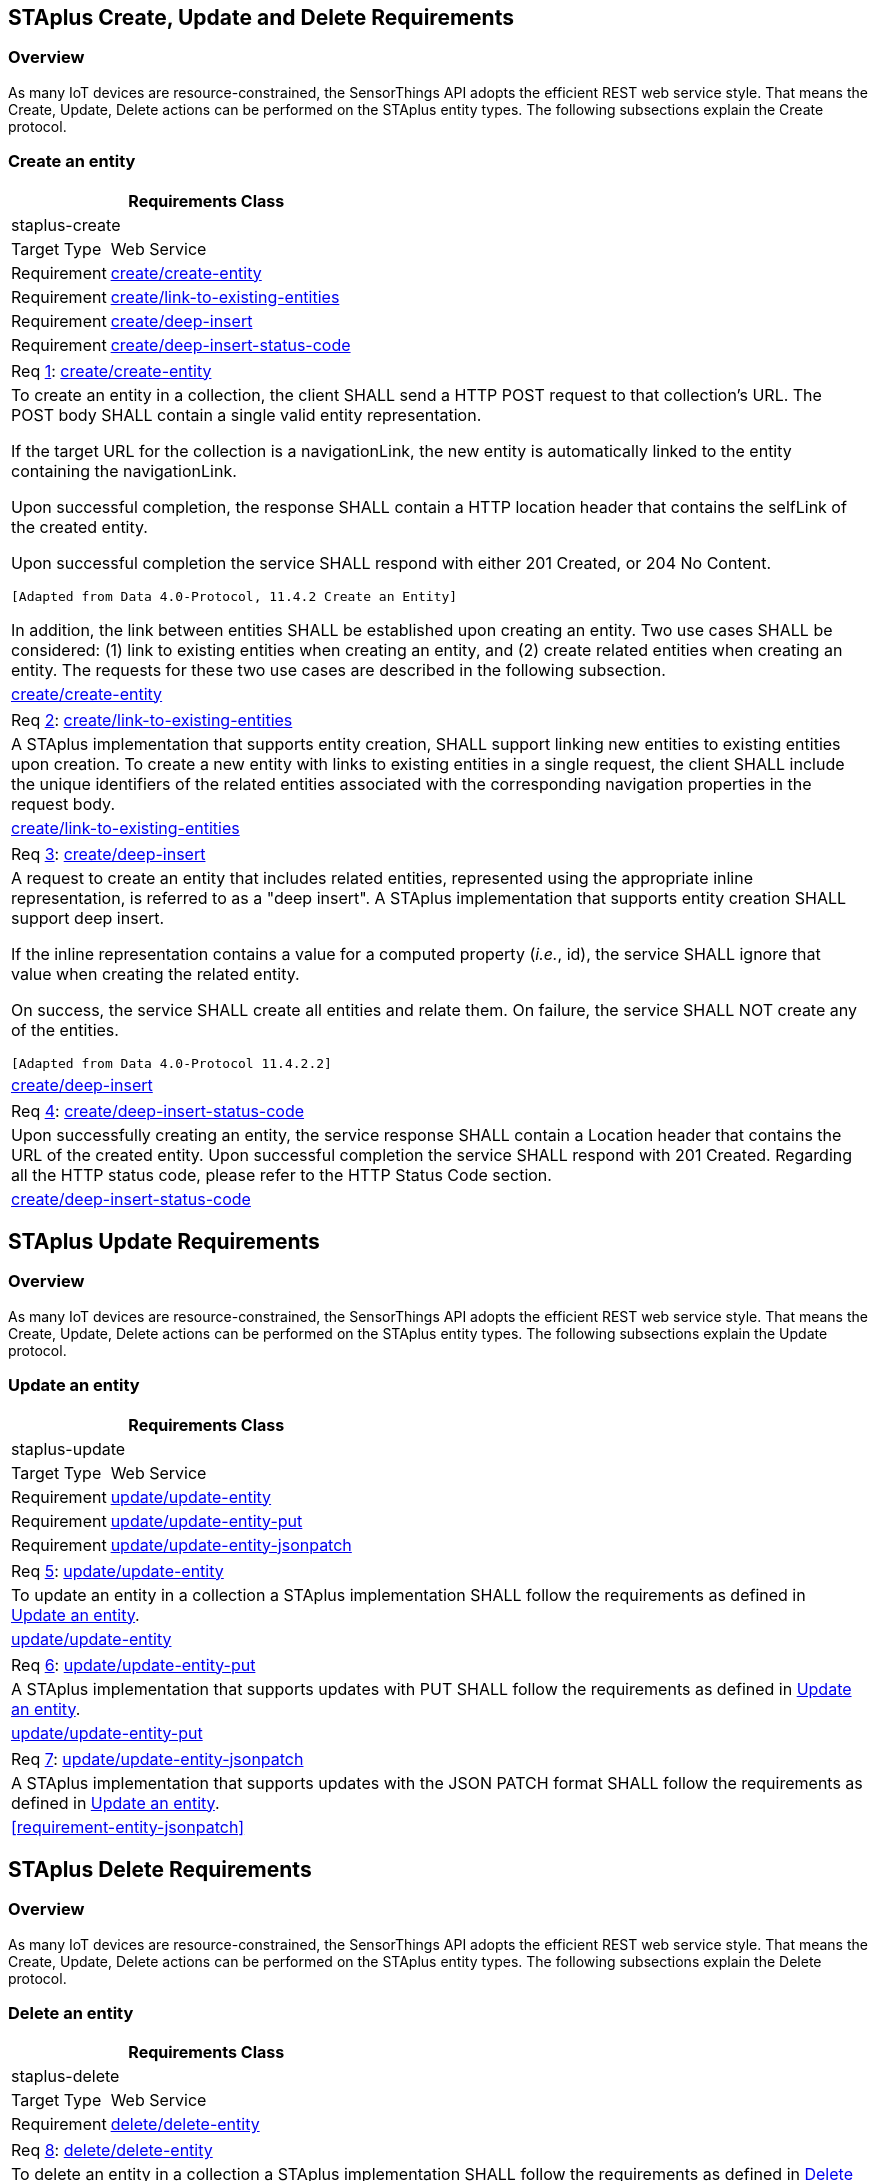 [[staplus-create-update-delete]]
== STAplus Create, Update and Delete Requirements


=== Overview

As many IoT devices are resource-constrained, the SensorThings API adopts the efficient REST web service style. That means the Create, Update, Delete actions can be performed on the STAplus entity types. The following subsections explain the Create protocol.


[[create-entity]]
=== Create an entity

[cols="25a,75a"]
|===
2+|Requirements Class

2+|staplus-create

|Target Type
|Web Service

|Requirement
|<<requirement-create-entity>>

|Requirement
|<<requirement-link-to-existing-entities>>

|Requirement
|<<requirement-deep-insert>>

|Requirement
|<<requirement-deep-insert-status-code>>
|===

[[req-create-entity,{counter:req}]]
[cols="a"]
|===
|[[requirement-create-entity,create/create-entity]]
Req <<req-create-entity>>: <<requirement-create-entity>>

|To create an entity in a collection, the client SHALL send a HTTP POST request to that collection's URL. The POST body SHALL contain a single valid entity representation.

If the target URL for the collection is a navigationLink, the new entity is automatically linked to the entity containing the navigationLink.

Upon successful completion, the response SHALL contain a HTTP location header that contains the selfLink of the created entity.

Upon successful completion the service SHALL respond with either 201 Created, or 204 No Content.

 [Adapted from Data 4.0-Protocol, 11.4.2 Create an Entity]

In addition, the link between entities SHALL be established upon creating an entity. Two use cases SHALL be considered: (1) link to existing entities when creating an entity, and (2) create related entities when creating an entity. The requests for these two use cases are described in the following subsection.

|<<requirement-create-entity>>
|===


[[req-link-to-existing-entities,{counter:req}]]
[cols="a"]
|===
|[[requirement-link-to-existing-entities,create/link-to-existing-entities]]
Req <<req-link-to-existing-entities>>: <<requirement-link-to-existing-entities>>

|A STAplus implementation that supports entity creation, SHALL support linking new entities to existing entities upon creation. To create a new entity with links to existing entities in a single request, the client SHALL include the unique identifiers of the related entities associated with the corresponding navigation properties in the request body.

|<<requirement-link-to-existing-entities>>
|===


[[req-deep-insert,{counter:req}]]
[cols="a"]
|===
|[[requirement-deep-insert,create/deep-insert]]
Req <<req-deep-insert>>: <<requirement-deep-insert>>

|A request to create an entity that includes related entities, represented using the appropriate inline representation, is referred to as a "deep insert". A STAplus implementation that supports entity creation SHALL support deep insert.

If the inline representation contains a value for a computed property (__i.e.__, id), the service SHALL ignore that value when creating the related entity.

On success, the service SHALL create all entities and relate them. On failure, the service SHALL NOT create any of the entities.

 [Adapted from Data 4.0-Protocol 11.4.2.2]

|<<requirement-deep-insert>>
|===


[[req-deep-insert-status-code,{counter:req}]]
[cols="a"]
|===
|[[requirement-deep-insert-status-code,create/deep-insert-status-code]]
Req <<req-deep-insert-status-code>>: <<requirement-deep-insert-status-code>>

|Upon successfully creating an entity, the service response SHALL contain a Location header that contains the URL of the created entity. Upon successful completion the service SHALL respond with 201 Created. Regarding all the HTTP status code, please refer to the HTTP Status Code section.

|<<requirement-deep-insert-status-code>>
|===








[[staplus-update]]
== STAplus Update Requirements

=== Overview

As many IoT devices are resource-constrained, the SensorThings API adopts the efficient REST web service style. That means the Create, Update, Delete actions can be performed on the STAplus entity types. The following subsections explain the Update protocol.

[[update-entity]]
=== Update an entity

[cols="25a,75a"]
|===
2+|Requirements Class

2+|staplus-update

|Target Type
|Web Service

|Requirement
|<<requirement-update-entity>>

|Requirement
|<<requirement-update-entity-put>>

|Requirement
|<<requirement-update-entity-jsonpatch>>
|===


[[req-update-entity,{counter:req}]]
[cols="a"]
|===
|[[requirement-update-entity,update/update-entity]]
Req <<req-update-entity>>: <<requirement-update-entity>>

|To update an entity in a collection a STAplus implementation SHALL follow the requirements as defined in <<update-entity>>.
|<<requirement-update-entity>>
|===

[[req-update-entity-put,{counter:req}]]
[cols="a"]
|===
|[[requirement-update-entity-put,update/update-entity-put]]
Req <<req-update-entity-put>>: <<requirement-update-entity-put>>

|A STAplus implementation that supports updates with PUT SHALL follow the requirements as defined in <<update-entity>>.
|<<requirement-update-entity-put>>
|===

[[req-update-entity-jsonpatch,{counter:req}]]
[cols="a"]
|===
|[[requirement-update-entity-jsonpatch,update/update-entity-jsonpatch]]
Req <<req-update-entity-jsonpatch>>: <<requirement-update-entity-jsonpatch>>

|A STAplus implementation that supports updates with the JSON PATCH format SHALL follow the requirements as defined in <<update-entity>>.
|<<requirement-entity-jsonpatch>>
|===


[[staplus-delete]]
== STAplus Delete Requirements

=== Overview

As many IoT devices are resource-constrained, the SensorThings API adopts the efficient REST web service style. That means the Create, Update, Delete actions can be performed on the STAplus entity types. The following subsections explain the Delete protocol.

[[delete-entity]]
=== Delete an entity

[cols="25a,75a"]
|===
2+|Requirements Class

2+|staplus-delete

|Target Type
|Web Service

|Requirement
|<<requirement-delete-entity>>
|===


[[req-delete-entity,{counter:req}]]
[cols="a"]
|===
|[[requirement-delete-entity,delete/delete-entity]]
Req <<req-delete-entity>>: <<requirement-delete-entity>>

|To delete an entity in a collection a STAplus implementation SHALL follow the requirements as defined in <<delete-entity>>.
|<<requirement-delete-entity>>
|===

